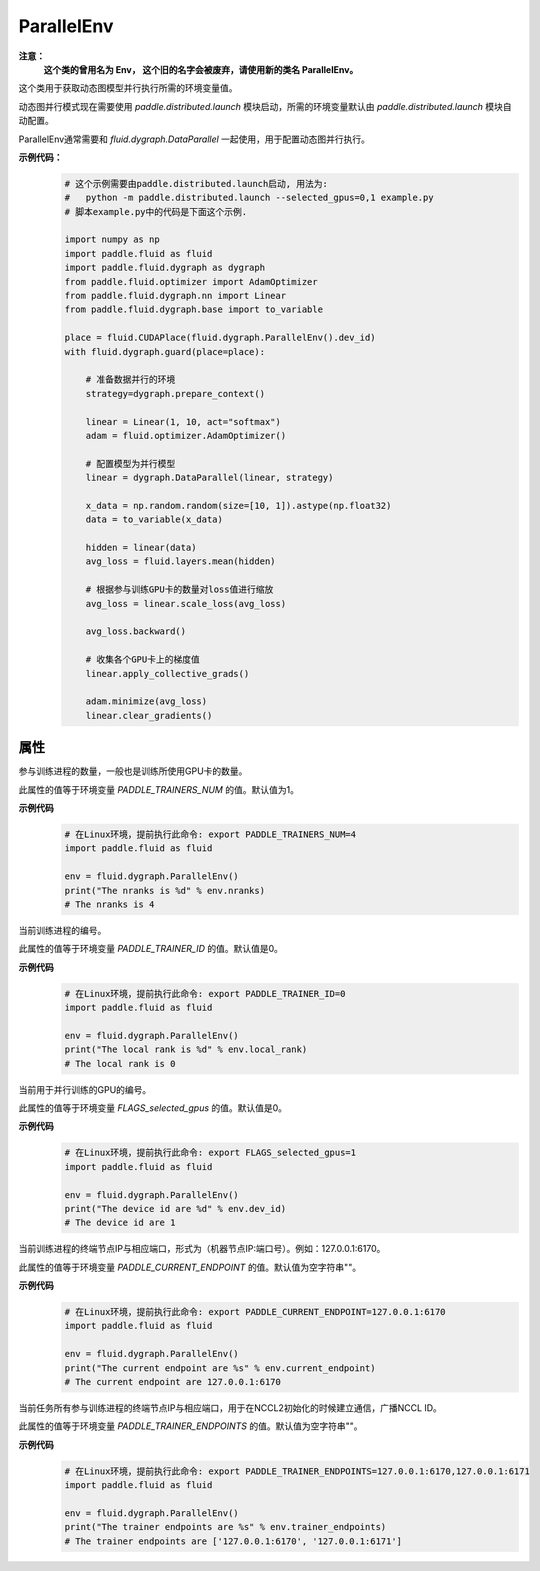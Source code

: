 .. _cn_api_fluid_dygraph_ParallelEnv:

ParallelEnv
-------------------------------

.. py:class:: paddle.fluid.dygraph.ParallelEnv()

**注意：**
  **这个类的曾用名为 Env， 这个旧的名字会被废弃，请使用新的类名 ParallelEnv。**

这个类用于获取动态图模型并行执行所需的环境变量值。

动态图并行模式现在需要使用 `paddle.distributed.launch` 模块启动，所需的环境变量默认由 `paddle.distributed.launch` 模块自动配置。

ParallelEnv通常需要和 `fluid.dygraph.DataParallel` 一起使用，用于配置动态图并行执行。

**示例代码：**
    .. code-block:: python

        # 这个示例需要由paddle.distributed.launch启动, 用法为:
        #   python -m paddle.distributed.launch --selected_gpus=0,1 example.py
        # 脚本example.py中的代码是下面这个示例.

        import numpy as np
        import paddle.fluid as fluid
        import paddle.fluid.dygraph as dygraph
        from paddle.fluid.optimizer import AdamOptimizer
        from paddle.fluid.dygraph.nn import Linear
        from paddle.fluid.dygraph.base import to_variable

        place = fluid.CUDAPlace(fluid.dygraph.ParallelEnv().dev_id)
        with fluid.dygraph.guard(place=place):

            # 准备数据并行的环境
            strategy=dygraph.prepare_context()

            linear = Linear(1, 10, act="softmax")
            adam = fluid.optimizer.AdamOptimizer()

            # 配置模型为并行模型
            linear = dygraph.DataParallel(linear, strategy)

            x_data = np.random.random(size=[10, 1]).astype(np.float32)
            data = to_variable(x_data)

            hidden = linear(data)
            avg_loss = fluid.layers.mean(hidden)

            # 根据参与训练GPU卡的数量对loss值进行缩放
            avg_loss = linear.scale_loss(avg_loss)

            avg_loss.backward()

            # 收集各个GPU卡上的梯度值
            linear.apply_collective_grads()

            adam.minimize(avg_loss)
            linear.clear_gradients()

属性
::::::::::::

.. py:attribute:: nranks

参与训练进程的数量，一般也是训练所使用GPU卡的数量。

此属性的值等于环境变量 `PADDLE_TRAINERS_NUM` 的值。默认值为1。

**示例代码**
    .. code-block:: python

        # 在Linux环境，提前执行此命令: export PADDLE_TRAINERS_NUM=4
        import paddle.fluid as fluid
        
        env = fluid.dygraph.ParallelEnv()
        print("The nranks is %d" % env.nranks)
        # The nranks is 4


.. py:attribute:: local_rank

当前训练进程的编号。

此属性的值等于环境变量 `PADDLE_TRAINER_ID` 的值。默认值是0。

**示例代码**
    .. code-block:: python

        # 在Linux环境，提前执行此命令: export PADDLE_TRAINER_ID=0
        import paddle.fluid as fluid
        
        env = fluid.dygraph.ParallelEnv()
        print("The local rank is %d" % env.local_rank)
        # The local rank is 0


.. py:attribute:: dev_id

当前用于并行训练的GPU的编号。

此属性的值等于环境变量 `FLAGS_selected_gpus` 的值。默认值是0。

**示例代码**
    .. code-block:: python

        # 在Linux环境，提前执行此命令: export FLAGS_selected_gpus=1
        import paddle.fluid as fluid
        
        env = fluid.dygraph.ParallelEnv()
        print("The device id are %d" % env.dev_id)
        # The device id are 1


.. py:attribute:: current_endpoint

当前训练进程的终端节点IP与相应端口，形式为（机器节点IP:端口号）。例如：127.0.0.1:6170。

此属性的值等于环境变量 `PADDLE_CURRENT_ENDPOINT` 的值。默认值为空字符串""。

**示例代码**
    .. code-block:: python
            
        # 在Linux环境，提前执行此命令: export PADDLE_CURRENT_ENDPOINT=127.0.0.1:6170
        import paddle.fluid as fluid
        
        env = fluid.dygraph.ParallelEnv()
        print("The current endpoint are %s" % env.current_endpoint)
        # The current endpoint are 127.0.0.1:6170


.. py:attribute:: trainer_endpoints

当前任务所有参与训练进程的终端节点IP与相应端口，用于在NCCL2初始化的时候建立通信，广播NCCL ID。

此属性的值等于环境变量 `PADDLE_TRAINER_ENDPOINTS` 的值。默认值为空字符串""。

**示例代码**
    .. code-block:: python

        # 在Linux环境，提前执行此命令: export PADDLE_TRAINER_ENDPOINTS=127.0.0.1:6170,127.0.0.1:6171
        import paddle.fluid as fluid
        
        env = fluid.dygraph.ParallelEnv()
        print("The trainer endpoints are %s" % env.trainer_endpoints)
        # The trainer endpoints are ['127.0.0.1:6170', '127.0.0.1:6171']